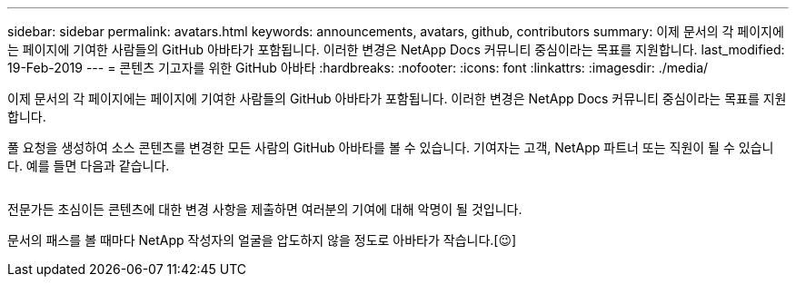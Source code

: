 ---
sidebar: sidebar 
permalink: avatars.html 
keywords: announcements, avatars, github, contributors 
summary: 이제 문서의 각 페이지에는 페이지에 기여한 사람들의 GitHub 아바타가 포함됩니다. 이러한 변경은 NetApp Docs 커뮤니티 중심이라는 목표를 지원합니다. 
last_modified: 19-Feb-2019 
---
= 콘텐츠 기고자를 위한 GitHub 아바타
:hardbreaks:
:nofooter: 
:icons: font
:linkattrs: 
:imagesdir: ./media/


[role="lead"]
이제 문서의 각 페이지에는 페이지에 기여한 사람들의 GitHub 아바타가 포함됩니다. 이러한 변경은 NetApp Docs 커뮤니티 중심이라는 목표를 지원합니다.

풀 요청을 생성하여 소스 콘텐츠를 변경한 모든 사람의 GitHub 아바타를 볼 수 있습니다. 기여자는 고객, NetApp 파트너 또는 직원이 될 수 있습니다. 예를 들면 다음과 같습니다.

image:avatars.gif[""]

전문가든 초심이든 콘텐츠에 대한 변경 사항을 제출하면 여러분의 기여에 대해 악명이 될 것입니다.

문서의 패스를 볼 때마다 NetApp 작성자의 얼굴을 압도하지 않을 정도로 아바타가 작습니다.[&#128521;]

